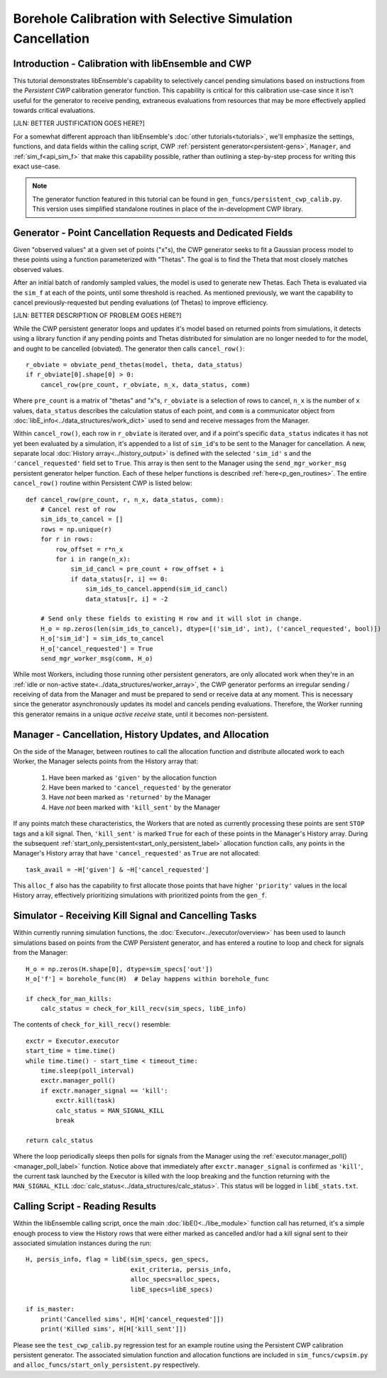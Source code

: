 ===========================================================
Borehole Calibration with Selective Simulation Cancellation
===========================================================

Introduction - Calibration with libEnsemble and CWP
---------------------------------------------------

This tutorial demonstrates libEnsemble's capability to selectively cancel pending
simulations based on instructions from the *Persistent CWP* calibration
generator function. This capability is critical for this calibration use-case since
it isn't useful for the generator to receive pending, extraneous evaluations
from resources that may be more effectively applied towards critical evaluations.

[JLN: BETTER JUSTIFICATION GOES HERE?]

For a somewhat different approach than libEnsemble's :doc:`other tutorials<tutorials>`,
we'll emphasize the settings, functions, and data fields within the calling script, CWP
:ref:`persistent generator<persistent-gens>`, ``Manager``, and :ref:`sim_f<api_sim_f>`
that make this capability possible, rather than outlining a step-by-step process
for writing this exact use-case.

.. note::
    The generator function featured in this tutorial can be found in ``gen_funcs/persistent_cwp_calib.py``. This version uses simplified standalone routines in place of the in-development CWP library.

Generator - Point Cancellation Requests and Dedicated Fields
------------------------------------------------------------

Given "observed values" at a given set of points ("x"s), the CWP generator seeks to fit
a Gaussian process model to these points using a function parameterized with
"Thetas". The goal is to find the Theta that most closely matches observed values.

After an initial batch of randomly sampled values, the model is used to generate
new Thetas. Each Theta is evaluated via the ``sim_f`` at each of the points, until
some threshold is reached. As mentioned previously, we want the capability to cancel
previously-requested but pending evaluations (of Thetas) to improve efficiency.

[JLN: BETTER DESCRIPTION OF PROBLEM GOES HERE?]

While the CWP persistent generator loops and updates it's model based on returned
points from simulations, it detects using a library function if any pending points
and Thetas distributed for simulation are no longer needed to for the model,
and ought to be cancelled (obviated). The generator then calls ``cancel_row()``::

    r_obviate = obviate_pend_thetas(model, theta, data_status)
    if r_obviate[0].shape[0] > 0:
        cancel_row(pre_count, r_obviate, n_x, data_status, comm)

Where ``pre_count`` is a matrix of "thetas" and "x"s, ``r_obviate`` is a selection
of rows to cancel, ``n_x`` is the number of ``x`` values, ``data_status`` describes
the calculation status of each point, and ``comm`` is a communicator object from
:doc:`libE_info<../data_structures/work_dict>` used to send and receive messages from the Manager.

Within ``cancel_row()``, each row in ``r_obviate`` is iterated over, and if a
point's specific ``data_status`` indicates it has not yet been evaluated by a simulation,
it's appended to a list of ``sim_id``'s to be sent to the Manager for cancellation.
A new, separate local :doc:`History array<../history_output>` is defined with the
selected ``'sim_id'`` s and the ``'cancel_requested'`` field set to ``True``. This array is
then sent to the Manager using the ``send_mgr_worker_msg`` persistent generator
helper function. Each of these helper functions is described :ref:`here<p_gen_routines>`.
The entire ``cancel_row()`` routine within Persistent CWP is listed below::

    def cancel_row(pre_count, r, n_x, data_status, comm):
        # Cancel rest of row
        sim_ids_to_cancel = []
        rows = np.unique(r)
        for r in rows:
            row_offset = r*n_x
            for i in range(n_x):
                sim_id_cancl = pre_count + row_offset + i
                if data_status[r, i] == 0:
                    sim_ids_to_cancel.append(sim_id_cancl)
                    data_status[r, i] = -2

        # Send only these fields to existing H row and it will slot in change.
        H_o = np.zeros(len(sim_ids_to_cancel), dtype=[('sim_id', int), ('cancel_requested', bool)])
        H_o['sim_id'] = sim_ids_to_cancel
        H_o['cancel_requested'] = True
        send_mgr_worker_msg(comm, H_o)

While most Workers, including those running other persistent generators, are only
allocated work when they're in an :ref:`idle or non-active state<../data_structures/worker_array>`,
the CWP generator performs an irregular sending / receiving of data from the Manager
and must be prepared to send or receive data at any moment.
This is necessary since the generator asynchronously updates its model and
cancels pending evaluations. Therefore, the Worker running this generator remains
in a unique *active receive* state, until it becomes non-persistent.

Manager - Cancellation, History Updates, and Allocation
-------------------------------------------------------

On the side of the Manager, between routines to call the allocation function and
distribute allocated work to each Worker, the Manager selects points from the History
array that:

    1) Have been marked as ``'given'`` by the allocation function
    2) Have been marked to ``'cancel_requested'`` by the generator
    3) Have *not* been marked as ``'returned'`` by the Manager
    4) Have *not* been marked with ``'kill_sent'`` by the Manager

If any points match these characteristics, the Workers that are noted as currently
processing these points are sent ``STOP`` tags and a kill signal. Then, ``'kill_sent'``
is marked ``True`` for each of these points in the Manager's History array. During
the subsequent :ref:`start_only_persistent<start_only_persistent_label>` allocation
function calls, any points in the Manager's History array that have ``'cancel_requested'``
as ``True`` are not allocated::

    task_avail = ~H['given'] & ~H['cancel_requested']

This ``alloc_f`` also has the capability to first allocate those points that have
higher ``'priority'`` values in the local History array, effectively prioritizing
simulations with prioritized points from the ``gen_f``.

Simulator - Receiving Kill Signal and Cancelling Tasks
------------------------------------------------------

Within currently running simulation functions, the :doc:`Executor<../executor/overview>`
has been used to launch simulations based on points from the CWP Persistent generator,
and has entered a routine to loop and check for signals from the Manager::

    H_o = np.zeros(H.shape[0], dtype=sim_specs['out'])
    H_o['f'] = borehole_func(H)  # Delay happens within borehole_func

    if check_for_man_kills:
        calc_status = check_for_kill_recv(sim_specs, libE_info)

The contents of ``check_for_kill_recv()`` resemble::

    exctr = Executor.executor
    start_time = time.time()
    while time.time() - start_time < timeout_time:
        time.sleep(poll_interval)
        exctr.manager_poll()
        if exctr.manager_signal == 'kill':
            exctr.kill(task)
            calc_status = MAN_SIGNAL_KILL
            break

    return calc_status

Where the loop periodically sleeps then polls for signals from the Manager using
the :ref:`executor.manager_poll()<manager_poll_label>` function. Notice above that
immediately after ``exctr.manager_signal`` is confirmed as ``'kill'``, the current
task launched by the Executor is killed with the loop breaking and the function
returning with the ``MAN_SIGNAL_KILL`` :doc:`calc_status<../data_structures/calc_status>`.
This status will be logged in ``libE_stats.txt``.

Calling Script - Reading Results
--------------------------------

Within the libEnsemble calling script, once the main :doc:`libE()<../libe_module>`
function call has returned, it's a simple enough process to view the History rows
that were either marked as cancelled and/or had a kill signal sent to their
associated simulation instances during the run::

    H, persis_info, flag = libE(sim_specs, gen_specs,
                                exit_criteria, persis_info,
                                alloc_specs=alloc_specs,
                                libE_specs=libE_specs)

    if is_master:
        print('Cancelled sims', H[H['cancel_requested']])
        print('Killed sims', H[H['kill_sent']])

Please see the ``test_cwp_calib.py`` regression test for an example
routine using the Persistent CWP calibration persistent generator.
The associated simulation function and allocation functions are included in
``sim_funcs/cwpsim.py`` and ``alloc_funcs/start_only_persistent.py`` respectively.
